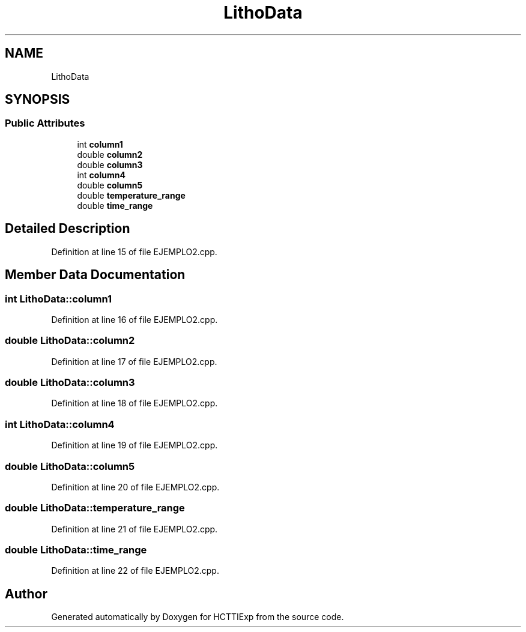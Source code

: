 .TH "LithoData" 3 "Mon Jan 22 2024" "Version 1.0" "HCTTIExp" \" -*- nroff -*-
.ad l
.nh
.SH NAME
LithoData
.SH SYNOPSIS
.br
.PP
.SS "Public Attributes"

.in +1c
.ti -1c
.RI "int \fBcolumn1\fP"
.br
.ti -1c
.RI "double \fBcolumn2\fP"
.br
.ti -1c
.RI "double \fBcolumn3\fP"
.br
.ti -1c
.RI "int \fBcolumn4\fP"
.br
.ti -1c
.RI "double \fBcolumn5\fP"
.br
.ti -1c
.RI "double \fBtemperature_range\fP"
.br
.ti -1c
.RI "double \fBtime_range\fP"
.br
.in -1c
.SH "Detailed Description"
.PP 
Definition at line 15 of file EJEMPLO2\&.cpp\&.
.SH "Member Data Documentation"
.PP 
.SS "int LithoData::column1"

.PP
Definition at line 16 of file EJEMPLO2\&.cpp\&.
.SS "double LithoData::column2"

.PP
Definition at line 17 of file EJEMPLO2\&.cpp\&.
.SS "double LithoData::column3"

.PP
Definition at line 18 of file EJEMPLO2\&.cpp\&.
.SS "int LithoData::column4"

.PP
Definition at line 19 of file EJEMPLO2\&.cpp\&.
.SS "double LithoData::column5"

.PP
Definition at line 20 of file EJEMPLO2\&.cpp\&.
.SS "double LithoData::temperature_range"

.PP
Definition at line 21 of file EJEMPLO2\&.cpp\&.
.SS "double LithoData::time_range"

.PP
Definition at line 22 of file EJEMPLO2\&.cpp\&.

.SH "Author"
.PP 
Generated automatically by Doxygen for HCTTIExp from the source code\&.
